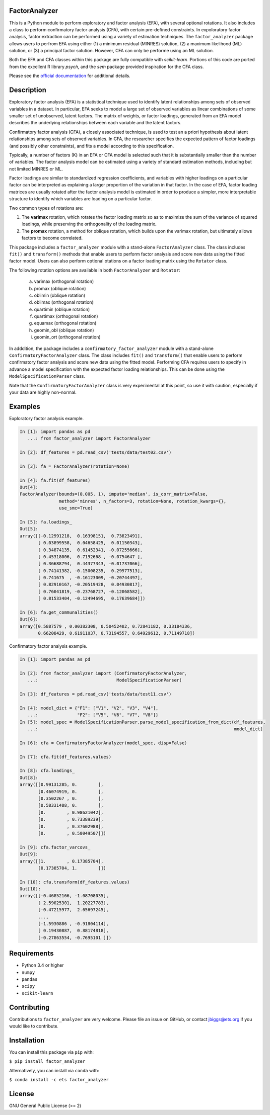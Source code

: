 FactorAnalyzer
--------------

.. image:: https://gitlab.com/EducationalTestingService/factor_analyzer/badges/main/pipeline.svg
   :alt: Build status
   :target: https://gitlab.com/EducationalTestingService/factor_analyzer/-/pipelines

.. image:: https://codecov.io/gh/EducationalTestingService/factor_analyzer/branch/main/graph/badge.svg
  :target: https://codecov.io/gh/EducationalTestingService/factor_analyzer

.. image:: https://anaconda.org/ets/factor_analyzer/badges/installer/conda.svg
    :target: https://anaconda.org/ets/factor_analyzer/


This is a Python module to perform exploratory and factor analysis (EFA), with several 
optional rotations. It also includes a class to perform confirmatory factor
analysis (CFA), with certain pre-defined constraints. In expoloratory factor analysis,
factor extraction can be performed using a variety of estimation techniques. The
``factor_analyzer`` package allows users to perfrom EFA using either (1) a minimum
residual (MINRES) solution, (2) a maximum likelihood (ML) solution, or (3) a principal
factor solution. However, CFA can only be performe using an ML solution.

Both the EFA and CFA classes within this package are fully compatible with `scikit-learn`.
Portions of this code are ported from the excellent R library `psych`, and the `sem`
package provided inspiration for the CFA class.

Please see the `official documentation <http://factor-analyzer.readthedocs.io/en/latest/index.html>`__ for additional details.


Description
-----------

Exploratory factor analysis (EFA) is a statistical technique used to
identify latent relationships among sets of observed variables in a
dataset. In particular, EFA seeks to model a large set of observed
variables as linear combinations of some smaller set of unobserved,
latent factors. The matrix of weights, or factor loadings, generated
from an EFA model describes the underlying relationships between each
variable and the latent factors.

Confirmatory factor analysis (CFA), a closely associated technique, is
used to test an a priori hypothesis about latent relationships among sets
of observed variables. In CFA, the researcher specifies the expected pattern
of factor loadings (and possibly other constraints), and fits a model according
to this specification.

Typically, a number of factors (K) in an EFA or CFA model is selected
such that it is substantially smaller than the number of variables. The
factor analysis model can be estimated using a variety of standard
estimation methods, including but not limited MINRES or ML.

Factor loadings are similar to standardized regression coefficients, and
variables with higher loadings on a particular factor can be interpreted
as explaining a larger proportion of the variation in that factor. In the
case of EFA, factor loading matrices are usually rotated after the factor
analysis model is estimated in order to produce a simpler, more interpretable
structure to identify which variables are loading on a particular factor.

Two common types of rotations are:

1. The **varimax** rotation, which rotates the factor loading matrix so
   as to maximize the sum of the variance of squared loadings, while
   preserving the orthogonality of the loading matrix.

2. The **promax** rotation, a method for oblique rotation, which builds
   upon the varimax rotation, but ultimately allows factors to become
   correlated.

This package includes a ``factor_analyzer`` module with a stand-alone
``FactorAnalyzer`` class. The class includes ``fit()`` and ``transform()`` 
methods that enable users to perform factor analysis and score new data
using the fitted factor model. Users can also perform optional otations
on a factor loading matrix using the ``Rotator`` class.

The following rotation options are available in both ``FactorAnalyzer`` 
and ``Rotator``:

    (a) varimax (orthogonal rotation)
    (b) promax (oblique rotation)
    (c) oblimin (oblique rotation)
    (d) oblimax (orthogonal rotation)
    (e) quartimin (oblique rotation)
    (f) quartimax (orthogonal rotation)
    (g) equamax (orthogonal rotation)
    (h) geomin_obl (oblique rotation)
    (i) geomin_ort (orthogonal rotation)

In adddition, the package includes a ``confirmatory_factor_analyzer``
module with a stand-alone ``ConfirmatoryFactorAnalyzer`` class. The
class includes ``fit()`` and ``transform()``  that enable users to perform
confirmatory factor analysis and score new data using the fitted model.
Performing CFA requires users to specify in advance a model specification
with the expected factor loading relationships. This can be done using
the ``ModelSpecificationParser`` class.

Note that the ``ConfirmatoryFactorAnalyzer`` class is very experimental at this point,
so use it with caution, especially if your data are highly non-normal.

Examples
--------

Exploratory factor analysis example.

.. code:: python

  In [1]: import pandas as pd 
     ...: from factor_analyzer import FactorAnalyzer                                                                                                     

  In [2]: df_features = pd.read_csv('tests/data/test02.csv')                                                                                             

  In [3]: fa = FactorAnalyzer(rotation=None)                                                                                                             

  In [4]: fa.fit(df_features)                                                                                                                            
  Out[4]: 
  FactorAnalyzer(bounds=(0.005, 1), impute='median', is_corr_matrix=False,
                 method='minres', n_factors=3, rotation=None, rotation_kwargs={},
                 use_smc=True)

  In [5]: fa.loadings_                                                                                                                                   
  Out[5]: 
  array([[-0.12991218,  0.16398151,  0.73823491],
         [ 0.03899558,  0.04658425,  0.01150343],
         [ 0.34874135,  0.61452341, -0.07255666],
         [ 0.45318006,  0.7192668 , -0.0754647 ],
         [ 0.36688794,  0.44377343, -0.01737066],
         [ 0.74141382, -0.15008235,  0.29977513],
         [ 0.741675  , -0.16123009, -0.20744497],
         [ 0.82910167, -0.20519428,  0.04930817],
         [ 0.76041819, -0.23768727, -0.12068582],
         [ 0.81533404, -0.12494695,  0.17639684]])

  In [6]: fa.get_communalities()                                                                                                                         
  Out[6]: 
  array([0.5887579 , 0.00382308, 0.50452402, 0.72841182, 0.33184336,
         0.66208429, 0.61911037, 0.73194557, 0.64929612, 0.71149718])

Confirmatory factor analysis example.

.. code:: python

  In [1]: import pandas as pd                                                                                                                            

  In [2]: from factor_analyzer import (ConfirmatoryFactorAnalyzer, 
     ...:                              ModelSpecificationParser)                                                                                         

  In [3]: df_features = pd.read_csv('tests/data/test11.csv')                                                                                             

  In [4]: model_dict = {"F1": ["V1", "V2", "V3", "V4"], 
     ...:               "F2": ["V5", "V6", "V7", "V8"]} 
  In [5]: model_spec = ModelSpecificationParser.parse_model_specification_from_dict(df_features,
     ...:                                                                           model_dict)

  In [6]: cfa = ConfirmatoryFactorAnalyzer(model_spec, disp=False)                                                                                       

  In [7]: cfa.fit(df_features.values)                                                                                                                    

  In [8]: cfa.loadings_                                                                                                                                  
  Out[8]: 
  array([[0.99131285, 0.        ],
         [0.46074919, 0.        ],
         [0.3502267 , 0.        ],
         [0.58331488, 0.        ],
         [0.        , 0.98621042],
         [0.        , 0.73389239],
         [0.        , 0.37602988],
         [0.        , 0.50049507]])

  In [9]: cfa.factor_varcovs_                                                                                                                           
  Out[9]: 
  array([[1.        , 0.17385704],
         [0.17385704, 1.        ]])

  In [10]: cfa.transform(df_features.values)                                                                                                             
  Out[10]: 
  array([[-0.46852166, -1.08708035],
         [ 2.59025301,  1.20227783],
         [-0.47215977,  2.65697245],
         ...,
         [-1.5930886 , -0.91804114],
         [ 0.19430887,  0.88174818],
         [-0.27863554, -0.7695101 ]])

Requirements
------------

-  Python 3.4 or higher
-  ``numpy``
-  ``pandas``
-  ``scipy``
-  ``scikit-learn``

Contributing
------------

Contributions to ``factor_analyzer`` are very welcome. Please file an issue
on GitHub, or contact jbiggs@ets.org if you would like to contribute.

Installation
------------

You can install this package via ``pip`` with:

``$ pip install factor_analyzer``

Alternatively, you can install via ``conda`` with:

``$ conda install -c ets factor_analyzer``

License
-------

GNU General Public License (>= 2)

